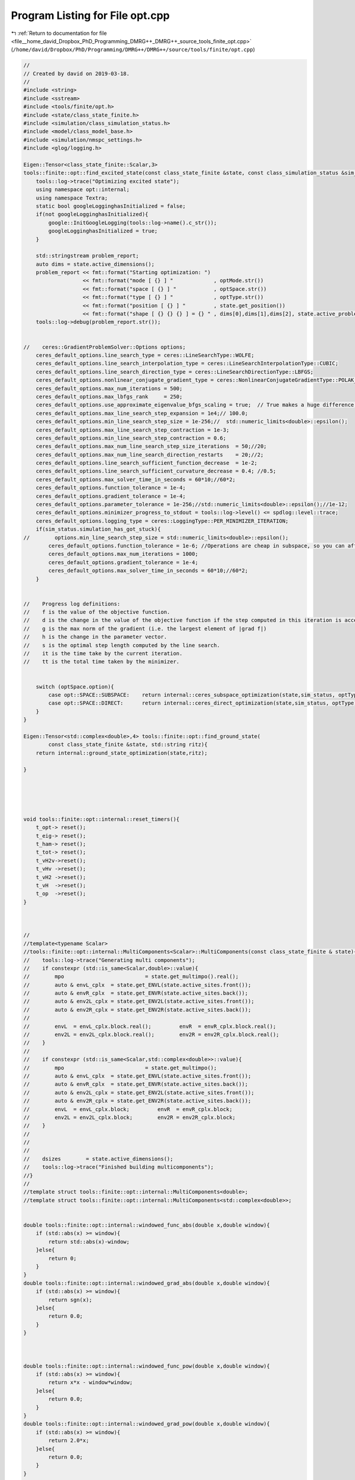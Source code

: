 
.. _program_listing_file__home_david_Dropbox_PhD_Programming_DMRG++_DMRG++_source_tools_finite_opt.cpp:

Program Listing for File opt.cpp
================================

|exhale_lsh| :ref:`Return to documentation for file <file__home_david_Dropbox_PhD_Programming_DMRG++_DMRG++_source_tools_finite_opt.cpp>` (``/home/david/Dropbox/PhD/Programming/DMRG++/DMRG++/source/tools/finite/opt.cpp``)

.. |exhale_lsh| unicode:: U+021B0 .. UPWARDS ARROW WITH TIP LEFTWARDS

.. code-block:: cpp

   //
   // Created by david on 2019-03-18.
   //
   #include <string>
   #include <sstream>
   #include <tools/finite/opt.h>
   #include <state/class_state_finite.h>
   #include <simulation/class_simulation_status.h>
   #include <model/class_model_base.h>
   #include <simulation/nmspc_settings.h>
   #include <glog/logging.h>
   
   Eigen::Tensor<class_state_finite::Scalar,3>
   tools::finite::opt::find_excited_state(const class_state_finite &state, const class_simulation_status &sim_status, OptMode optMode, OptSpace optSpace, OptType optType){
       tools::log->trace("Optimizing excited state");
       using namespace opt::internal;
       using namespace Textra;
       static bool googleLogginghasInitialized = false;
       if(not googleLogginghasInitialized){
           google::InitGoogleLogging(tools::log->name().c_str());
           googleLogginghasInitialized = true;
       }
   
       std::stringstream problem_report;
       auto dims = state.active_dimensions();
       problem_report << fmt::format("Starting optimization: ")
                      << fmt::format("mode [ {} ] "             , optMode.str())
                      << fmt::format("space [ {} ] "            , optSpace.str())
                      << fmt::format("type [ {} ] "             , optType.str())
                      << fmt::format("position [ {} ] "         , state.get_position())
                      << fmt::format("shape [ {} {} {} ] = {} " , dims[0],dims[1],dims[2], state.active_problem_size());
       tools::log->debug(problem_report.str());
   
   
   //    ceres::GradientProblemSolver::Options options;
       ceres_default_options.line_search_type = ceres::LineSearchType::WOLFE;
       ceres_default_options.line_search_interpolation_type = ceres::LineSearchInterpolationType::CUBIC;
       ceres_default_options.line_search_direction_type = ceres::LineSearchDirectionType::LBFGS;
       ceres_default_options.nonlinear_conjugate_gradient_type = ceres::NonlinearConjugateGradientType::POLAK_RIBIERE;
       ceres_default_options.max_num_iterations = 500;
       ceres_default_options.max_lbfgs_rank     = 250;
       ceres_default_options.use_approximate_eigenvalue_bfgs_scaling = true;  // True makes a huge difference, takes longer steps at each iteration!!
       ceres_default_options.max_line_search_step_expansion = 1e4;// 100.0;
       ceres_default_options.min_line_search_step_size = 1e-256;//  std::numeric_limits<double>::epsilon();
       ceres_default_options.max_line_search_step_contraction = 1e-3;
       ceres_default_options.min_line_search_step_contraction = 0.6;
       ceres_default_options.max_num_line_search_step_size_iterations  = 50;//20;
       ceres_default_options.max_num_line_search_direction_restarts    = 20;//2;
       ceres_default_options.line_search_sufficient_function_decrease  = 1e-2;
       ceres_default_options.line_search_sufficient_curvature_decrease = 0.4; //0.5;
       ceres_default_options.max_solver_time_in_seconds = 60*10;//60*2;
       ceres_default_options.function_tolerance = 1e-4;
       ceres_default_options.gradient_tolerance = 1e-4;
       ceres_default_options.parameter_tolerance = 1e-256;//std::numeric_limits<double>::epsilon();//1e-12;
       ceres_default_options.minimizer_progress_to_stdout = tools::log->level() <= spdlog::level::trace;
       ceres_default_options.logging_type = ceres::LoggingType::PER_MINIMIZER_ITERATION;
       if(sim_status.simulation_has_got_stuck){
   //        options.min_line_search_step_size = std::numeric_limits<double>::epsilon();
           ceres_default_options.function_tolerance = 1e-6; //Operations are cheap in subspace, so you can afford low tolerance
           ceres_default_options.max_num_iterations = 1000;
           ceres_default_options.gradient_tolerance = 1e-4;
           ceres_default_options.max_solver_time_in_seconds = 60*10;//60*2;
       }
   
   
   //    Progress log definitions:
   //    f is the value of the objective function.
   //    d is the change in the value of the objective function if the step computed in this iteration is accepted.
   //    g is the max norm of the gradient (i.e. the largest element of |grad f|)
   //    h is the change in the parameter vector.
   //    s is the optimal step length computed by the line search.
   //    it is the time take by the current iteration.
   //    tt is the total time taken by the minimizer.
   
   
       switch (optSpace.option){
           case opt::SPACE::SUBSPACE:    return internal::ceres_subspace_optimization(state,sim_status, optType, optMode);
           case opt::SPACE::DIRECT:      return internal::ceres_direct_optimization(state,sim_status, optType);
       }
   }
   
   Eigen::Tensor<std::complex<double>,4> tools::finite::opt::find_ground_state(
           const class_state_finite &state, std::string ritz){
       return internal::ground_state_optimization(state,ritz);
   
   }
   
   
   
   
   
   void tools::finite::opt::internal::reset_timers(){
       t_opt-> reset();
       t_eig-> reset();
       t_ham-> reset();
       t_tot-> reset();
       t_vH2v->reset();
       t_vHv ->reset();
       t_vH2 ->reset();
       t_vH  ->reset();
       t_op  ->reset();
   }
   
   
   
   //
   //template<typename Scalar>
   //tools::finite::opt::internal::MultiComponents<Scalar>::MultiComponents(const class_state_finite & state){
   //    tools::log->trace("Generating multi components");
   //    if constexpr (std::is_same<Scalar,double>::value){
   //        mpo                          = state.get_multimpo().real();
   //        auto & envL_cplx  = state.get_ENVL(state.active_sites.front());
   //        auto & envR_cplx  = state.get_ENVR(state.active_sites.back());
   //        auto & env2L_cplx = state.get_ENV2L(state.active_sites.front());
   //        auto & env2R_cplx = state.get_ENV2R(state.active_sites.back());
   //
   //        envL  = envL_cplx.block.real();         envR  = envR_cplx.block.real();
   //        env2L = env2L_cplx.block.real();        env2R = env2R_cplx.block.real();
   //    }
   //
   //    if constexpr (std::is_same<Scalar,std::complex<double>>::value){
   //        mpo                          = state.get_multimpo();
   //        auto & envL_cplx  = state.get_ENVL(state.active_sites.front());
   //        auto & envR_cplx  = state.get_ENVR(state.active_sites.back());
   //        auto & env2L_cplx = state.get_ENV2L(state.active_sites.front());
   //        auto & env2R_cplx = state.get_ENV2R(state.active_sites.back());
   //        envL  = envL_cplx.block;         envR  = envR_cplx.block;
   //        env2L = env2L_cplx.block;        env2R = env2R_cplx.block;
   //    }
   //
   //
   //
   //    dsizes        = state.active_dimensions();
   //    tools::log->trace("Finished building multicomponents");
   //}
   //
   //template struct tools::finite::opt::internal::MultiComponents<double>;
   //template struct tools::finite::opt::internal::MultiComponents<std::complex<double>>;
   
   
   double tools::finite::opt::internal::windowed_func_abs(double x,double window){
       if (std::abs(x) >= window){
           return std::abs(x)-window;
       }else{
           return 0;
       }
   }
   double tools::finite::opt::internal::windowed_grad_abs(double x,double window){
       if (std::abs(x) >= window){
           return sgn(x);
       }else{
           return 0.0;
       }
   }
   
   
   
   double tools::finite::opt::internal::windowed_func_pow(double x,double window){
       if (std::abs(x) >= window){
           return x*x - window*window;
       }else{
           return 0.0;
       }
   }
   double tools::finite::opt::internal::windowed_grad_pow(double x,double window){
       if (std::abs(x) >= window){
           return 2.0*x;
       }else{
           return 0.0;
       }
   }
   
   
   
   std::pair<double,double> tools::finite::opt::internal::windowed_func_grad(double x,double window){
       double func = 0;
       double grad = 0;
       if (std::abs(x) >= window){
           if(x > 0){
               func = (x-window)*(x-window);
               grad = 2*(x-window);
           }else{
               func = (x+window)*(x+window);
               grad = 2*(x+window);
           }
   //        func = x*x - window*window;
   //        grad = 2*x;
       }
       return std::make_pair(func,grad);
   }
   
